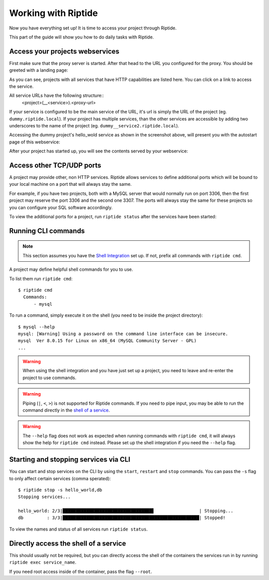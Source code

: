 Working with Riptide
--------------------

Now you have everything set up! It is time to access your project through Riptide.

This part of the guide will show you how to do daily tasks with Riptide.

Access your projects webservices
~~~~~~~~~~~~~~~~~~~~~~~~~~~~~~~~
First make sure that the proxy server is started. After that head to the
URL you configured for the proxy. You should be greeted with a landing page:

.. image:: /_static/img/guide_landing_page.png

As you can see, projects with all services that have HTTP capabilities
are listed here. You can click on a link to access the service.

All service URLs have the following structure::
  <project>(__<service>).<proxy-url>

If your service is configured to be the main service of the URL, it's url is simply
the URL of the project (eg. ``dummy.riptide.local``). If your project has multiple
services, than the other services are accessible by adding two underscores to the
name of the project (eg. ``dummy__service2.riptide.local``).

Accessing the dummy project's hello_wold service as shown in the screenshot above,
will present you with the autostart page of this webservice:

.. image:: /_static/img/guide_autostart.png

After your project has started up, you will see the contents served by your webservice:

.. image:: /_static/img/guide_hello_world.png

Access other TCP/UDP ports
~~~~~~~~~~~~~~~~~~~~~~~~~~
A project may provide other, non HTTP services.  Riptide allows services to define
additional ports which will be bound to your local machine on a port that will always
stay the same.

For example, if you have two projects, both with a MySQL server that would normally run
on port 3306, then the first project may reserve the port 3306 and the second one 3307.
The ports will always stay the same for these projects so you can configure your
SQL software accordingly.

To view the additional ports for a project, run ``riptide status`` after the services
have been started:

.. image:: /_static/img/guide_ports.png

Running CLI commands
~~~~~~~~~~~~~~~~~~~~
.. note:: This section assumes you have the `Shell Integration <5_shell.html>`_ set up.
          If not, prefix all commands with ``riptide cmd``.

A project may define helpful shell commands for you to use.

To list them run ``riptide cmd``::

  $ riptide cmd
    Commands:
        - mysql

To run a command, simply execute it on the shell (you need to be inside the project directory)::

  $ mysql --help
  mysql: [Warning] Using a password on the command line interface can be insecure.
  mysql  Ver 8.0.15 for Linux on x86_64 (MySQL Community Server - GPL)
  ...


.. warning:: When using the shell integration and you have just set up a project, you need
             to leave and re-enter the project to use commands.

.. warning:: Piping (``|``, ``<``, ``>``) is not supported for Riptide commands.
             If you need to pipe input, you may be able to run the command directly
             in the `shell of a service <#directly-access-the-shell-of-a-service>`_.

.. warning:: The ``--help`` flag does not work as expected when running commands with
             ``riptide cmd``, it will always show the help for
             ``riptide cmd`` instead. Please set up the shell integration if you need
             the ``--help`` flag.

Starting and stopping services via CLI
~~~~~~~~~~~~~~~~~~~~~~~~~~~~~~~~~~~~~~
You can start and stop services on the CLI by using the ``start``, ``restart``
and ``stop`` commands. You can pass the ``-s`` flag to only affect certain services
(comma sperated)::

  $ riptide stop -s hello_world,db
  Stopping services...

  hello_world: 2/3|██████████████████████████████████▋                 | Stopping...
  db         : 3/3|████████████████████████████████████████████████████| Stopped!


To view the names and status of all services run ``riptide status``.

Directly access the shell of a service
~~~~~~~~~~~~~~~~~~~~~~~~~~~~~~~~~~~~~~
This should usually not be required, but you can directly access the shell of the
containers the services run in by running ``riptide exec service_name``.

If you need root access inside of the container, pass the flag ``--root``.

